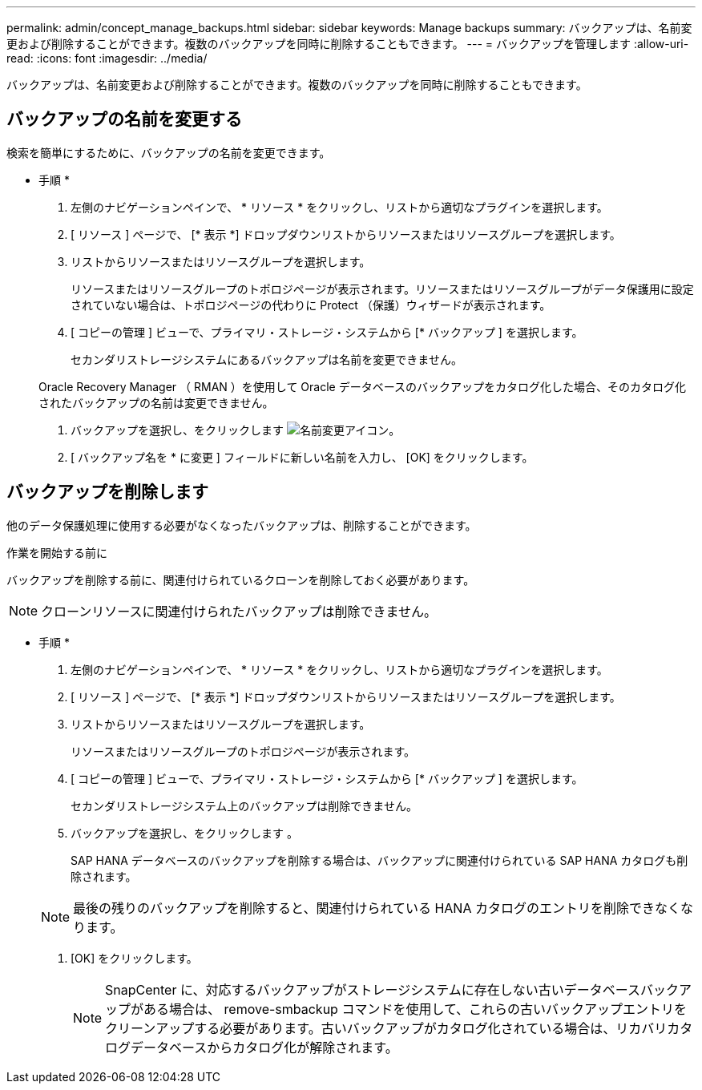 ---
permalink: admin/concept_manage_backups.html 
sidebar: sidebar 
keywords: Manage backups 
summary: バックアップは、名前変更および削除することができます。複数のバックアップを同時に削除することもできます。 
---
= バックアップを管理します
:allow-uri-read: 
:icons: font
:imagesdir: ../media/


[role="lead"]
バックアップは、名前変更および削除することができます。複数のバックアップを同時に削除することもできます。



== バックアップの名前を変更する

検索を簡単にするために、バックアップの名前を変更できます。

* 手順 *

. 左側のナビゲーションペインで、 * リソース * をクリックし、リストから適切なプラグインを選択します。
. [ リソース ] ページで、 [* 表示 *] ドロップダウンリストからリソースまたはリソースグループを選択します。
. リストからリソースまたはリソースグループを選択します。
+
リソースまたはリソースグループのトポロジページが表示されます。リソースまたはリソースグループがデータ保護用に設定されていない場合は、トポロジページの代わりに Protect （保護）ウィザードが表示されます。

. [ コピーの管理 ] ビューで、プライマリ・ストレージ・システムから [* バックアップ ] を選択します。
+
セカンダリストレージシステムにあるバックアップは名前を変更できません。

+
Oracle Recovery Manager （ RMAN ）を使用して Oracle データベースのバックアップをカタログ化した場合、そのカタログ化されたバックアップの名前は変更できません。

. バックアップを選択し、をクリックします image:../media/rename_icon.gif["名前変更アイコン"]。
. [ バックアップ名を * に変更 ] フィールドに新しい名前を入力し、 [OK] をクリックします。




== バックアップを削除します

他のデータ保護処理に使用する必要がなくなったバックアップは、削除することができます。

.作業を開始する前に
バックアップを削除する前に、関連付けられているクローンを削除しておく必要があります。


NOTE: クローンリソースに関連付けられたバックアップは削除できません。

* 手順 *

. 左側のナビゲーションペインで、 * リソース * をクリックし、リストから適切なプラグインを選択します。
. [ リソース ] ページで、 [* 表示 *] ドロップダウンリストからリソースまたはリソースグループを選択します。
. リストからリソースまたはリソースグループを選択します。
+
リソースまたはリソースグループのトポロジページが表示されます。

. [ コピーの管理 ] ビューで、プライマリ・ストレージ・システムから [* バックアップ ] を選択します。
+
セカンダリストレージシステム上のバックアップは削除できません。

. バックアップを選択し、をクリックします image:../media/delete_icon.gif[""]。
+
SAP HANA データベースのバックアップを削除する場合は、バックアップに関連付けられている SAP HANA カタログも削除されます。

+

NOTE: 最後の残りのバックアップを削除すると、関連付けられている HANA カタログのエントリを削除できなくなります。

. [OK] をクリックします。
+

NOTE: SnapCenter に、対応するバックアップがストレージシステムに存在しない古いデータベースバックアップがある場合は、 remove-smbackup コマンドを使用して、これらの古いバックアップエントリをクリーンアップする必要があります。古いバックアップがカタログ化されている場合は、リカバリカタログデータベースからカタログ化が解除されます。


